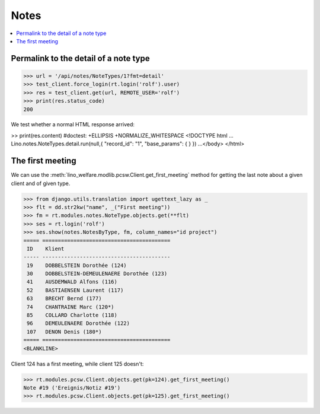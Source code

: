 .. _welfare.tested.notes:

=============
Notes
=============

.. How to test only this document:

    $ python setup.py test -s tests.SpecsTests.test_notes

    doctest init:

    >>> from lino import startup
    >>> startup('lino_welfare.projects.std.settings.doctests')
    >>> from lino.api.doctest import *

.. contents:: 
   :local:
   :depth: 2


Permalink to the detail of a note type
======================================

>>> url = '/api/notes/NoteTypes/1?fmt=detail'
>>> test_client.force_login(rt.login('rolf').user)
>>> res = test_client.get(url, REMOTE_USER='rolf')
>>> print(res.status_code)
200

We test whether a normal HTML response arrived:

>> print(res.content)  #doctest: +ELLIPSIS +NORMALIZE_WHITESPACE
<!DOCTYPE html ...
Lino.notes.NoteTypes.detail.run(null,{ "record_id": "1", "base_params": {  } })
...</body>
</html>


The first meeting
=================

We can use the :meth:`lino_welfare.modlib.pcsw.Client.get_first_meeting`
method for getting the last note about a given client and of given
type.

>>> from django.utils.translation import ugettext_lazy as _
>>> flt = dd.str2kw("name", _("First meeting"))
>>> fm = rt.modules.notes.NoteType.objects.get(**flt)
>>> ses = rt.login('rolf')
>>> ses.show(notes.NotesByType, fm, column_names="id project")
===== =========================================
 ID    Klient
----- -----------------------------------------
 19    DOBBELSTEIN Dorothée (124)
 30    DOBBELSTEIN-DEMEULENAERE Dorothée (123)
 41    AUSDEMWALD Alfons (116)
 52    BASTIAENSEN Laurent (117)
 63    BRECHT Bernd (177)
 74    CHANTRAINE Marc (120*)
 85    COLLARD Charlotte (118)
 96    DEMEULENAERE Dorothée (122)
 107   DENON Denis (180*)
===== =========================================
<BLANKLINE>

Client 124 has a first meeting, while client 125 doesn't:

>>> rt.modules.pcsw.Client.objects.get(pk=124).get_first_meeting()
Note #19 ('Ereignis/Notiz #19')
>>> rt.modules.pcsw.Client.objects.get(pk=125).get_first_meeting()


